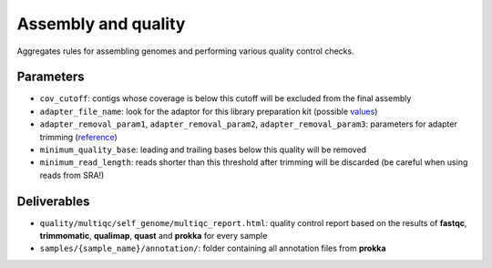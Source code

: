 .. _assembly_quality:

====================
Assembly and quality
====================


Aggregates rules for assembling genomes and performing various quality control checks.

----------
Parameters
----------

* ``cov_cutoff``: contigs whose coverage is below this cutoff will be excluded from the final assembly
* ``adapter_file_name``: look for the adaptor for this library preparation kit (possible `values <https://github.com/timflutre/trimmomatic/tree/master/adapters>`_)
* ``adapter_removal_param1``, ``adapter_removal_param2``, ``adapter_removal_param3``: parameters for adapter trimming (`reference <http://www.usadellab.org/cms/index.php?page=trimmomatic>`_)
* ``minimum_quality_base``: leading and trailing bases below this quality will be removed
* ``minimum_read_length``: reads shorter than this threshold after trimming will be discarded (be careful when using reads from SRA!)

------------
Deliverables
------------
 
* ``quality/multiqc/self_genome/multiqc_report.html``: quality control report based on the results of **fastqc**, **trimmomatic**, **qualimap**, **quast** and **prokka** for every sample
* ``samples/{sample_name}/annotation/``: folder containing all annotation files from **prokka**







